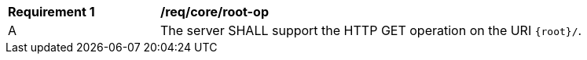 [[req_core_root-op]]
[width="90%",cols="2,6a"]
|===
^|*Requirement {counter:req-id}* |*/req/core/root-op*
^|A |The server SHALL support the HTTP GET operation on the URI `{root}/`.
|===
